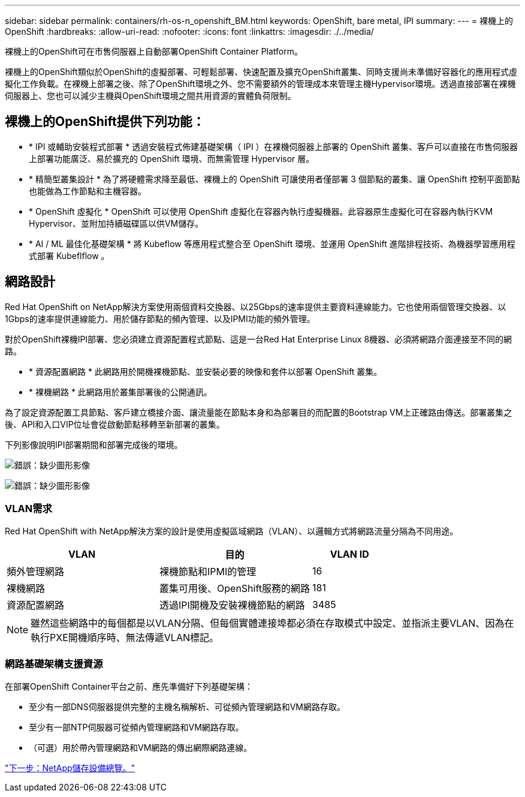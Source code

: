 ---
sidebar: sidebar 
permalink: containers/rh-os-n_openshift_BM.html 
keywords: OpenShift, bare metal, IPI 
summary:  
---
= 裸機上的OpenShift
:hardbreaks:
:allow-uri-read: 
:nofooter: 
:icons: font
:linkattrs: 
:imagesdir: ./../media/


[role="lead"]
裸機上的OpenShift可在市售伺服器上自動部署OpenShift Container Platform。

裸機上的OpenShift類似於OpenShift的虛擬部署、可輕鬆部署、快速配置及擴充OpenShift叢集、同時支援尚未準備好容器化的應用程式虛擬化工作負載。在裸機上部署之後、除了OpenShift環境之外、您不需要額外的管理成本來管理主機Hypervisor環境。透過直接部署在裸機伺服器上、您也可以減少主機與OpenShift環境之間共用資源的實體負荷限制。



== 裸機上的OpenShift提供下列功能：

* * IPI 或輔助安裝程式部署 * 透過安裝程式佈建基礎架構（ IPI ）在裸機伺服器上部署的 OpenShift 叢集、客戶可以直接在市售伺服器上部署功能廣泛、易於擴充的 OpenShift 環境、而無需管理 Hypervisor 層。
* * 精簡型叢集設計 * 為了將硬體需求降至最低、裸機上的 OpenShift 可讓使用者僅部署 3 個節點的叢集、讓 OpenShift 控制平面節點也能做為工作節點和主機容器。
* * OpenShift 虛擬化 * OpenShift 可以使用 OpenShift 虛擬化在容器內執行虛擬機器。此容器原生虛擬化可在容器內執行KVM Hypervisor、並附加持續磁碟區以供VM儲存。
* * AI / ML 最佳化基礎架構 * 將 Kubeflow 等應用程式整合至 OpenShift 環境、並運用 OpenShift 進階排程技術、為機器學習應用程式部署 Kubeflflow 。




== 網路設計

Red Hat OpenShift on NetApp解決方案使用兩個資料交換器、以25Gbps的速率提供主要資料連線能力。它也使用兩個管理交換器、以1Gbps的速率提供連線能力、用於儲存節點的頻內管理、以及IPMI功能的頻外管理。

對於OpenShift裸機IPI部署、您必須建立資源配置程式節點、這是一台Red Hat Enterprise Linux 8機器、必須將網路介面連接至不同的網路。

* * 資源配置網路 * 此網路用於開機裸機節點、並安裝必要的映像和套件以部署 OpenShift 叢集。
* * 裸機網路 * 此網路用於叢集部署後的公開通訊。


為了設定資源配置工具節點、客戶建立橋接介面、讓流量能在節點本身和為部署目的而配置的Bootstrap VM上正確路由傳送。部署叢集之後、API和入口VIP位址會從啟動節點移轉至新部署的叢集。

下列影像說明IPI部署期間和部署完成後的環境。

image:redhat_openshift_image36.png["錯誤：缺少圖形影像"]

image:redhat_openshift_image37.png["錯誤：缺少圖形影像"]



=== VLAN需求

Red Hat OpenShift with NetApp解決方案的設計是使用虛擬區域網路（VLAN）、以邏輯方式將網路流量分隔為不同用途。

[cols="40%, 40%, 20%"]
|===
| VLAN | 目的 | VLAN ID 


| 頻外管理網路 | 裸機節點和IPMI的管理 | 16 


| 裸機網路 | 叢集可用後、OpenShift服務的網路 | 181 


| 資源配置網路 | 透過IPI開機及安裝裸機節點的網路 | 3485 
|===

NOTE: 雖然這些網路中的每個都是以VLAN分隔、但每個實體連接埠都必須在存取模式中設定、並指派主要VLAN、因為在執行PXE開機順序時、無法傳遞VLAN標記。



=== 網路基礎架構支援資源

在部署OpenShift Container平台之前、應先準備好下列基礎架構：

* 至少有一部DNS伺服器提供完整的主機名稱解析、可從頻內管理網路和VM網路存取。
* 至少有一部NTP伺服器可從頻內管理網路和VM網路存取。
* （可選）用於帶內管理網路和VM網路的傳出網際網路連線。


link:rh-os-n_overview_netapp.html["下一步：NetApp儲存設備總覽。"]
